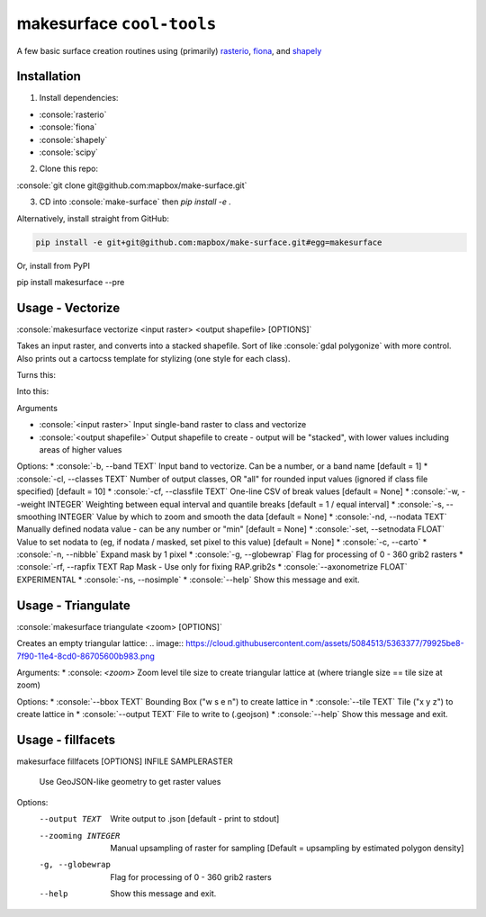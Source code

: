 makesurface ``cool-tools``
==========================  

A few basic surface creation routines using (primarily) `rasterio <https://github.com/mapbox/rasterio>`_, `fiona <https://github.com/Toblerity/Fiona>`_, and `shapely <https://github.com/Toblerity/shapely>`_

.. role:: console(code)
   :language: console

Installation
------------

1. Install dependencies:

- :console:`rasterio`
- :console:`fiona`
- :console:`shapely`
- :console:`scipy`

2. Clone this repo:

:console:`git clone git@github.com:mapbox/make-surface.git`

3. CD into :console:`make-surface` then `pip install -e .`

Alternatively, install straight from GitHub:

.. code-block:: bash

   pip install -e git+git@github.com:mapbox/make-surface.git#egg=makesurface

Or, install from PyPI

.. code-block:: bash

pip install makesurface --pre

Usage - Vectorize
-----------------

:console:`makesurface vectorize <input raster> <output shapefile> [OPTIONS]`

Takes an input raster, and converts into a stacked shapefile. Sort of like :console:`gdal polygonize` with more control. Also prints out a cartocss template for stylizing (one style for each class).

Turns this:

.. image:: https://cloud.githubusercontent.com/assets/5084513/5039999/fb1a75f4-6b5b-11e4-9cf8-888ace189c8c.png

Into this:

.. image:: https://cloud.githubusercontent.com/assets/5084513/5040006/29fe36c6-6b5c-11e4-8ad5-07c3edb6c66c.png


Arguments

* :console:`<input raster>` Input single-band raster to class and vectorize

* :console:`<output shapefile>` Output shapefile to create - output will be "stacked", with lower values including areas of higher values

Options:
* :console:`-b, --band TEXT`          Input band to vectorize. Can be a number, or a band name [default = 1]
* :console:`-cl, --classes TEXT`      Number of output classes, OR "all" for rounded input values (ignored if class file specified) [default = 10]
* :console:`-cf, --classfile TEXT`    One-line CSV of break values [default = None]
* :console:`-w, --weight INTEGER`     Weighting between equal interval and quantile breaks [default = 1 / equal interval]
* :console:`-s, --smoothing INTEGER`  Value by which to zoom and smooth the data [default = None]
* :console:`-nd, --nodata TEXT`       Manually defined nodata value - can be any number or "min" [default = None]
* :console:`-set, --setnodata FLOAT`  Value to set nodata to (eg, if nodata / masked, set pixel to this value) [default = None]
* :console:`-c, --carto`
* :console:`-n, --nibble`            Expand mask by 1 pixel
* :console:`-g, --globewrap`          Flag for processing of 0 - 360 grib2 rasters
* :console:`-rf, --rapfix TEXT      Rap Mask - Use only for fixing RAP.grib2s
* :console:`--axonometrize FLOAT`     EXPERIMENTAL
* :console:`-ns, --nosimple`
* :console:`--help`                   Show this message and exit.

Usage - Triangulate
-------------------

:console:`makesurface triangulate <zoom> [OPTIONS]`

Creates an empty triangular lattice:
.. image:: https://cloud.githubusercontent.com/assets/5084513/5363377/79925be8-7f90-11e4-8cd0-86705600b983.png

Arguments:
* :console: `<zoom>` Zoom level tile size to create triangular lattice at (where triangle size == tile size at zoom)

Options:
* :console:`--bbox TEXT`    Bounding Box ("w s e n") to create lattice in
* :console:`--tile TEXT`   Tile ("x y z") to create lattice in
* :console:`--output TEXT`  File to write to (.geojson)
* :console:`--help`         Show this message and exit.

Usage - fillfacets
------------------
.. code-block:: bash
makesurface fillfacets [OPTIONS] INFILE SAMPLERASTER

  Use GeoJSON-like geometry to get raster values

Options:
  --output TEXT      Write output to .json [default - print to stdout]
  --zooming INTEGER  Manual upsampling of raster for sampling [Default =
                     upsampling by estimated polygon density]
  -g, --globewrap    Flag for processing of 0 - 360 grib2 rasters
  --help             Show this message and exit.

